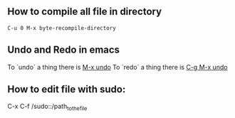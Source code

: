 ** How to compile all file in directory
   #+BEGIN_SRC text
   C-u 0 M-x byte-recompile-directory
   #+END_SRC
** Undo and Redo in emacs
   To `undo` a thing there is _M-x undo_
   To `redo` a thing there is _C-g M-x undo_

   
** How to edit file with sudo:
   C-x C-f /sudo::/path_to_the_file
